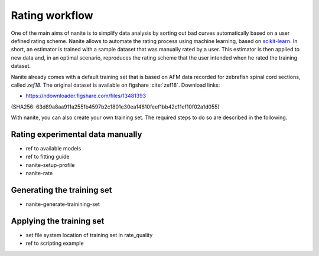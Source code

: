 .. _sec_rating:

===============
Rating workflow
===============
One of the main aims of nanite is to simplify data analysis by sorting out
bad curves automatically based on a user defined rating scheme.
Nanite allows to automate the rating process using machine learning,
based on `scikit-learn <http://scikit-learn.org/>`_.
In short, an estimator is trained with a sample dataset that was manually
rated by a user. This estimator is then applied to new data and, in an
optimal scenario, reproduces the rating scheme that the user intended
when he rated the training dataset.

Nanite already comes with a default training set that is based on AFM
data recorded for zebrafish spinal cord sections, called `zef18`.
The original dataset is available on figshare :cite:`zef18`.
Download links:

- https://ndownloader.figshare.com/files/13481393

(SHA256: 63d89a8aa911a255fb4597b2c1801e30ea14810feef1bb42c11ef10f02a1d055)


With nanite, you can also create your own training set. The required steps
to do so are described in the following.


Rating experimental data manually
=================================
- ref to available models 
- ref to fitting guide
- nanite-setup-profile
- nanite-rate


Generating the training set
===========================
- nanite-generate-trainining-set


Applying the training set
=========================
- set file system location of training set in rate_quality
- ref to scripting example
